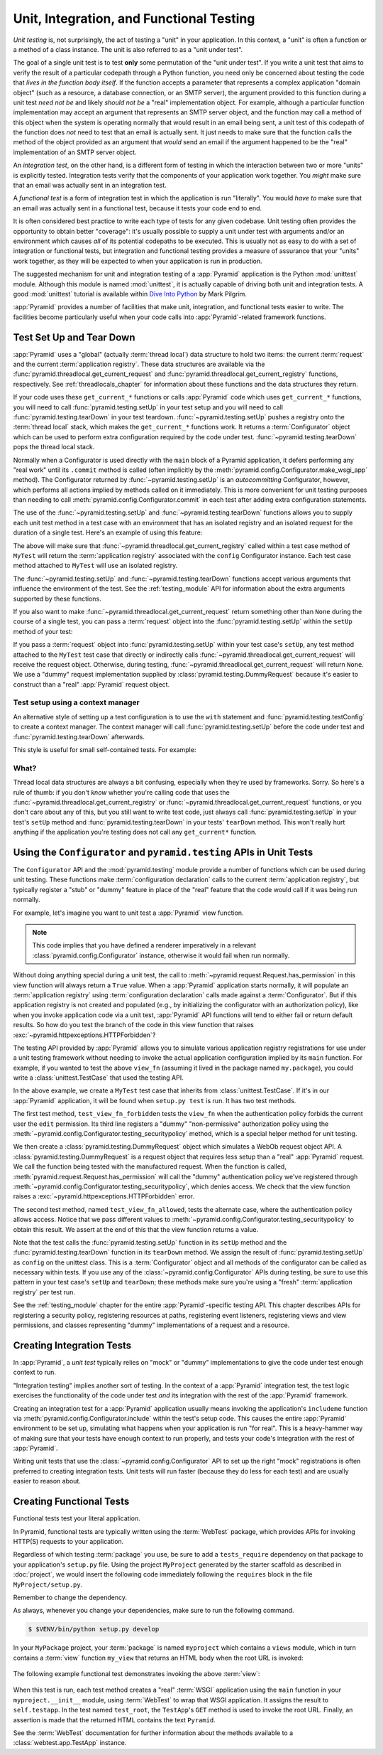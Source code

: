 .. index::
   single: unit testing
   single: integration testing
   single: functional testing

.. _testing_chapter:

Unit, Integration, and Functional Testing
=========================================

*Unit testing* is, not surprisingly, the act of testing a "unit" in your
application.  In this context, a "unit" is often a function or a method of a
class instance.  The unit is also referred to as a "unit under test".

The goal of a single unit test is to test **only** some permutation of the
"unit under test".  If you write a unit test that aims to verify the result of
a particular codepath through a Python function, you need only be concerned
about testing the code that *lives in the function body itself*. If the
function accepts a parameter that represents a complex application "domain
object" (such as a resource, a database connection, or an SMTP server), the
argument provided to this function during a unit test *need not be* and likely
*should not be* a "real" implementation object.  For example, although a
particular function implementation may accept an argument that represents an
SMTP server object, and the function may call a method of this object when the
system is operating normally that would result in an email being sent, a unit
test of this codepath of the function does *not* need to test that an email is
actually sent.  It just needs to make sure that the function calls the method
of the object provided as an argument that *would* send an email if the
argument happened to be the "real" implementation of an SMTP server object.

An *integration test*, on the other hand, is a different form of testing in
which the interaction between two or more "units" is explicitly tested.
Integration tests verify that the components of your application work together.
You *might* make sure that an email was actually sent in an integration test.

A *functional test* is a form of integration test in which the application is
run "literally".  You would *have to* make sure that an email was actually sent
in a functional test, because it tests your code end to end.

It is often considered best practice to write each type of tests for any given
codebase.  Unit testing often provides the opportunity to obtain better
"coverage": it's usually possible to supply a unit under test with arguments
and/or an environment which causes *all* of its potential codepaths to be
executed.  This is usually not as easy to do with a set of integration or
functional tests, but integration and functional testing provides a measure of
assurance that your "units" work together, as they will be expected to when
your application is run in production.

The suggested mechanism for unit and integration testing of a :app:`Pyramid`
application is the Python :mod:`unittest` module.  Although this module is
named :mod:`unittest`, it is actually capable of driving both unit and
integration tests.  A good :mod:`unittest` tutorial is available within `Dive
Into Python <http://www.diveintopython.net/unit_testing/index.html>`_ by Mark
Pilgrim.

:app:`Pyramid` provides a number of facilities that make unit, integration, and
functional tests easier to write.  The facilities become particularly useful
when your code calls into :app:`Pyramid`-related framework functions.

.. index::
   single: test setup
   single: test tear down
   single: unittest

.. _test_setup_and_teardown:

Test Set Up and Tear Down
-------------------------

:app:`Pyramid` uses a "global" (actually :term:`thread local`) data structure
to hold two items: the current :term:`request` and the current
:term:`application registry`.  These data structures are available via the
:func:`pyramid.threadlocal.get_current_request` and
:func:`pyramid.threadlocal.get_current_registry` functions, respectively. See
:ref:`threadlocals_chapter` for information about these functions and the data
structures they return.

If your code uses these ``get_current_*`` functions or calls :app:`Pyramid`
code which uses ``get_current_*`` functions, you will need to call
:func:`pyramid.testing.setUp` in your test setup and you will need to call
:func:`pyramid.testing.tearDown` in your test teardown.
:func:`~pyramid.testing.setUp` pushes a registry onto the :term:`thread local`
stack, which makes the ``get_current_*`` functions work.  It returns a
:term:`Configurator` object which can be used to perform extra configuration
required by the code under test.  :func:`~pyramid.testing.tearDown` pops the
thread local stack.

Normally when a Configurator is used directly with the ``main`` block of a
Pyramid application, it defers performing any "real work" until its ``.commit``
method is called (often implicitly by the
:meth:`pyramid.config.Configurator.make_wsgi_app` method).  The Configurator
returned by :func:`~pyramid.testing.setUp` is an *autocommitting* Configurator,
however, which performs all actions implied by methods called on it
immediately.  This is more convenient for unit testing purposes than needing to
call :meth:`pyramid.config.Configurator.commit` in each test after adding extra
configuration statements.

The use of the :func:`~pyramid.testing.setUp` and
:func:`~pyramid.testing.tearDown` functions allows you to supply each unit test
method in a test case with an environment that has an isolated registry and an
isolated request for the duration of a single test.  Here's an example of using
this feature:

.. code-block:: python
   :linenos:

   import unittest
   from pyramid import testing

   class MyTest(unittest.TestCase):
       def setUp(self):
           self.config = testing.setUp()

       def tearDown(self):
           testing.tearDown()

The above will make sure that :func:`~pyramid.threadlocal.get_current_registry`
called within a test case method of ``MyTest`` will return the
:term:`application registry` associated with the ``config`` Configurator
instance.  Each test case method attached to ``MyTest`` will use an isolated
registry.

The :func:`~pyramid.testing.setUp` and :func:`~pyramid.testing.tearDown`
functions accept various arguments that influence the environment of the test.
See the :ref:`testing_module` API for information about the extra arguments
supported by these functions.

If you also want to make :func:`~pyramid.threadlocal.get_current_request`
return something other than ``None`` during the course of a single test, you
can pass a :term:`request` object into the :func:`pyramid.testing.setUp` within
the ``setUp`` method of your test:

.. code-block:: python
   :linenos:

   import unittest
   from pyramid import testing

   class MyTest(unittest.TestCase):
       def setUp(self):
           request = testing.DummyRequest()
           self.config = testing.setUp(request=request)

       def tearDown(self):
           testing.tearDown()

If you pass a :term:`request` object into :func:`pyramid.testing.setUp` within
your test case's ``setUp``, any test method attached to the ``MyTest`` test
case that directly or indirectly calls
:func:`~pyramid.threadlocal.get_current_request` will receive the request
object.  Otherwise, during testing,
:func:`~pyramid.threadlocal.get_current_request` will return ``None``. We use a
"dummy" request implementation supplied by
:class:`pyramid.testing.DummyRequest` because it's easier to construct than a
"real" :app:`Pyramid` request object.

Test setup using a context manager
~~~~~~~~~~~~~~~~~~~~~~~~~~~~~~~~~~

An alternative style of setting up a test configuration is to use the ``with``
statement and :func:`pyramid.testing.testConfig` to create a context manager.
The context manager will call :func:`pyramid.testing.setUp` before the code
under test and :func:`pyramid.testing.tearDown` afterwards.

This style is useful for small self-contained tests. For example:

.. code-block:: python
   :linenos:

   import unittest

   class MyTest(unittest.TestCase):

       def test_my_function(self):
           from pyramid import testing
           with testing.testConfig() as config:
               config.add_route('bar', '/bar/{id}')
               my_function_which_needs_route_bar()

What?
~~~~~

Thread local data structures are always a bit confusing, especially when
they're used by frameworks.  Sorry.  So here's a rule of thumb: if you don't
*know* whether you're calling code that uses the
:func:`~pyramid.threadlocal.get_current_registry` or
:func:`~pyramid.threadlocal.get_current_request` functions, or you don't care
about any of this, but you still want to write test code, just always call
:func:`pyramid.testing.setUp` in your test's ``setUp`` method and
:func:`pyramid.testing.tearDown` in your tests' ``tearDown`` method.  This
won't really hurt anything if the application you're testing does not call any
``get_current*`` function.

.. index::
   single: pyramid.testing
   single: Configurator testing API

Using the ``Configurator`` and ``pyramid.testing`` APIs in Unit Tests
---------------------------------------------------------------------

The ``Configurator`` API and the :mod:`pyramid.testing` module provide a number
of functions which can be used during unit testing.  These functions make
:term:`configuration declaration` calls to the current :term:`application
registry`, but typically register a "stub" or "dummy" feature in place of the
"real" feature that the code would call if it was being run normally.

For example, let's imagine you want to unit test a :app:`Pyramid` view
function.

.. code-block:: python
   :linenos:

   from pyramid.httpexceptions import HTTPForbidden

   def view_fn(request):
       if request.has_permission('edit'):
           raise HTTPForbidden
       return {'greeting':'hello'}

.. note::

   This code implies that you have defined a renderer imperatively in a
   relevant :class:`pyramid.config.Configurator` instance, otherwise it would
   fail when run normally.

Without doing anything special during a unit test, the call to
:meth:`~pyramid.request.Request.has_permission` in this view function will
always return a ``True`` value.  When a :app:`Pyramid` application starts
normally, it will populate an :term:`application registry` using
:term:`configuration declaration` calls made against a :term:`Configurator`.
But if this application registry is not created and populated (e.g., by
initializing the configurator with an authorization policy), like when you
invoke application code via a unit test, :app:`Pyramid` API functions will tend
to either fail or return default results.  So how do you test the branch of the
code in this view function that raises
:exc:`~pyramid.httpexceptions.HTTPForbidden`?

The testing API provided by :app:`Pyramid` allows you to simulate various
application registry registrations for use under a unit testing framework
without needing to invoke the actual application configuration implied by its
``main`` function.  For example, if you wanted to test the above ``view_fn``
(assuming it lived in the package named ``my.package``), you could write a
:class:`unittest.TestCase` that used the testing API.

.. code-block:: python
   :linenos:

   import unittest
   from pyramid import testing

   class MyTest(unittest.TestCase):
       def setUp(self):
           self.config = testing.setUp()

       def tearDown(self):
           testing.tearDown()
       
       def test_view_fn_forbidden(self):
           from pyramid.httpexceptions import HTTPForbidden
           from my.package import view_fn
           self.config.testing_securitypolicy(userid='hank', 
                                              permissive=False)
           request = testing.DummyRequest()
           request.context = testing.DummyResource()
           self.assertRaises(HTTPForbidden, view_fn, request)

       def test_view_fn_allowed(self):
           from my.package import view_fn
           self.config.testing_securitypolicy(userid='hank', 
                                              permissive=True)
           request = testing.DummyRequest()
           request.context = testing.DummyResource()
           response = view_fn(request)
           self.assertEqual(response, {'greeting':'hello'})
           
In the above example, we create a ``MyTest`` test case that inherits from
:class:`unittest.TestCase`.  If it's in our :app:`Pyramid` application, it will
be found when ``setup.py test`` is run.  It has two test methods.

The first test method, ``test_view_fn_forbidden`` tests the ``view_fn`` when
the authentication policy forbids the current user the ``edit`` permission. Its
third line registers a "dummy" "non-permissive" authorization policy using the
:meth:`~pyramid.config.Configurator.testing_securitypolicy` method, which is a
special helper method for unit testing.

We then create a :class:`pyramid.testing.DummyRequest` object which simulates a
WebOb request object API.  A :class:`pyramid.testing.DummyRequest` is a request
object that requires less setup than a "real" :app:`Pyramid` request.  We call
the function being tested with the manufactured request.  When the function is
called, :meth:`pyramid.request.Request.has_permission` will call the "dummy"
authentication policy we've registered through
:meth:`~pyramid.config.Configurator.testing_securitypolicy`, which denies
access.  We check that the view function raises a
:exc:`~pyramid.httpexceptions.HTTPForbidden` error.

The second test method, named ``test_view_fn_allowed``, tests the alternate
case, where the authentication policy allows access.  Notice that we pass
different values to :meth:`~pyramid.config.Configurator.testing_securitypolicy`
to obtain this result.  We assert at the end of this that the view function
returns a value.

Note that the test calls the :func:`pyramid.testing.setUp` function in its
``setUp`` method and the :func:`pyramid.testing.tearDown` function in its
``tearDown`` method.  We assign the result of :func:`pyramid.testing.setUp` as
``config`` on the unittest class.  This is a :term:`Configurator` object and
all methods of the configurator can be called as necessary within tests. If you
use any of the :class:`~pyramid.config.Configurator` APIs during testing, be
sure to use this pattern in your test case's ``setUp`` and ``tearDown``; these
methods make sure you're using a "fresh" :term:`application registry` per test
run.

See the :ref:`testing_module` chapter for the entire :app:`Pyramid`-specific
testing API.  This chapter describes APIs for registering a security policy,
registering resources at paths, registering event listeners, registering views
and view permissions, and classes representing "dummy" implementations of a
request and a resource.

.. seealso::

    See also the various methods of the :term:`Configurator` documented in
    :ref:`configuration_module` that begin with the ``testing_`` prefix.

.. index::
   single: integration tests

.. _integration_tests:

Creating Integration Tests
--------------------------

In :app:`Pyramid`, a *unit test* typically relies on "mock" or "dummy"
implementations to give the code under test enough context to run.

"Integration testing" implies another sort of testing.  In the context of a
:app:`Pyramid` integration test, the test logic exercises the functionality of
the code under test *and* its integration with the rest of the :app:`Pyramid`
framework.

Creating an integration test for a :app:`Pyramid` application usually means
invoking the application's ``includeme`` function via
:meth:`pyramid.config.Configurator.include` within the test's setup code.  This
causes the entire :app:`Pyramid` environment to be set up, simulating what
happens when your application is run "for real".  This is a heavy-hammer way of
making sure that your tests have enough context to run properly, and tests your
code's integration with the rest of :app:`Pyramid`.

.. seealso::

   See also :ref:`including_configuration`

Writing unit tests that use the :class:`~pyramid.config.Configurator` API to
set up the right "mock" registrations is often preferred to creating
integration tests.  Unit tests will run faster (because they do less for each
test) and are usually easier to reason about.

.. index::
   single: functional tests

.. _functional_tests:

Creating Functional Tests
-------------------------

Functional tests test your literal application.

In Pyramid, functional tests are typically written using the :term:`WebTest`
package, which provides APIs for invoking HTTP(S) requests to your application.

Regardless of which testing :term:`package` you use, be sure to add a
``tests_require`` dependency on that package to your application's ``setup.py``
file. Using the project ``MyProject`` generated by the starter scaffold as
described in :doc:`project`, we would insert the following code immediately
following the ``requires`` block in the file ``MyProject/setup.py``.

.. code-block:: ini
    :linenos:
    :lineno-start: 11
    :emphasize-lines: 8-

    requires = [
        'pyramid',
        'pyramid_chameleon',
        'pyramid_debugtoolbar',
        'waitress',
        ]

    test_requires = [
        'webtest',
        ]

Remember to change the dependency.

.. code-block:: ini
    :linenos:
    :lineno-start: 39
    :emphasize-lines: 2

      install_requires=requires,
      tests_require=test_requires,
      test_suite="myproject",

As always, whenever you change your dependencies, make sure to run the
following command.

.. code-block:: bash

    $ $VENV/bin/python setup.py develop

In your ``MyPackage`` project, your :term:`package` is named ``myproject``
which contains a ``views`` module, which in turn contains a :term:`view`
function ``my_view`` that returns an HTML body when the root URL is invoked:

   .. literalinclude:: MyProject/myproject/views.py
      :linenos:
      :language: python

The following example functional test demonstrates invoking the above
:term:`view`:

   .. literalinclude:: MyProject/myproject/tests.py
      :linenos:
      :pyobject: FunctionalTests
      :language: python

When this test is run, each test method creates a "real" :term:`WSGI`
application using the ``main`` function in your ``myproject.__init__`` module,
using :term:`WebTest` to wrap that WSGI application.  It assigns the result to
``self.testapp``.  In the test named ``test_root``, the ``TestApp``'s ``GET``
method is used to invoke the root URL.  Finally, an assertion is made that the
returned HTML contains the text ``Pyramid``.

See the :term:`WebTest` documentation for further information about the methods
available to a :class:`webtest.app.TestApp` instance.
